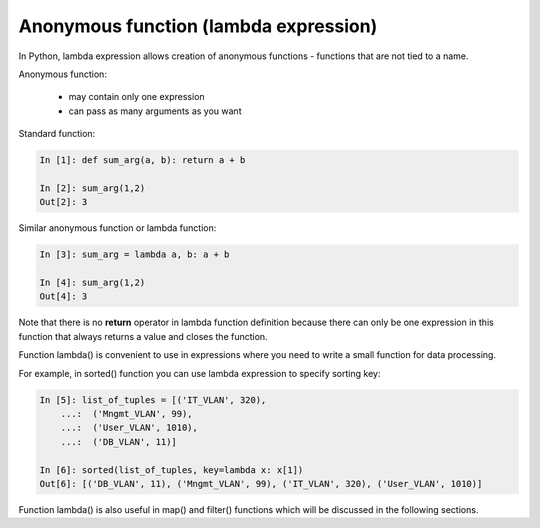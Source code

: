 Anonymous function (lambda expression)
------------------------------------

In Python, lambda expression allows creation of anonymous functions - functions that are not tied to a name.

Anonymous function:

    * may contain only one expression
    * can pass as many arguments as you want

Standard function:

.. code:: python

    In [1]: def sum_arg(a, b): return a + b

    In [2]: sum_arg(1,2)
    Out[2]: 3

Similar anonymous function or lambda function:

.. code:: python

    In [3]: sum_arg = lambda a, b: a + b

    In [4]: sum_arg(1,2)
    Out[4]: 3

Note that there is no **return** operator in lambda function definition because there can only be one expression in this function that always returns a value and closes the function.

Function lambda() is convenient to use in expressions where you need to write a small function for data processing.

For example, in sorted() function you can use lambda expression to specify sorting key:

.. code:: python

    In [5]: list_of_tuples = [('IT_VLAN', 320),
        ...:  ('Mngmt_VLAN', 99),
        ...:  ('User_VLAN', 1010),
        ...:  ('DB_VLAN', 11)]

    In [6]: sorted(list_of_tuples, key=lambda x: x[1])
    Out[6]: [('DB_VLAN', 11), ('Mngmt_VLAN', 99), ('IT_VLAN', 320), ('User_VLAN', 1010)]

Function lambda() is also useful in map() and filter() functions which will be discussed in the following sections.

